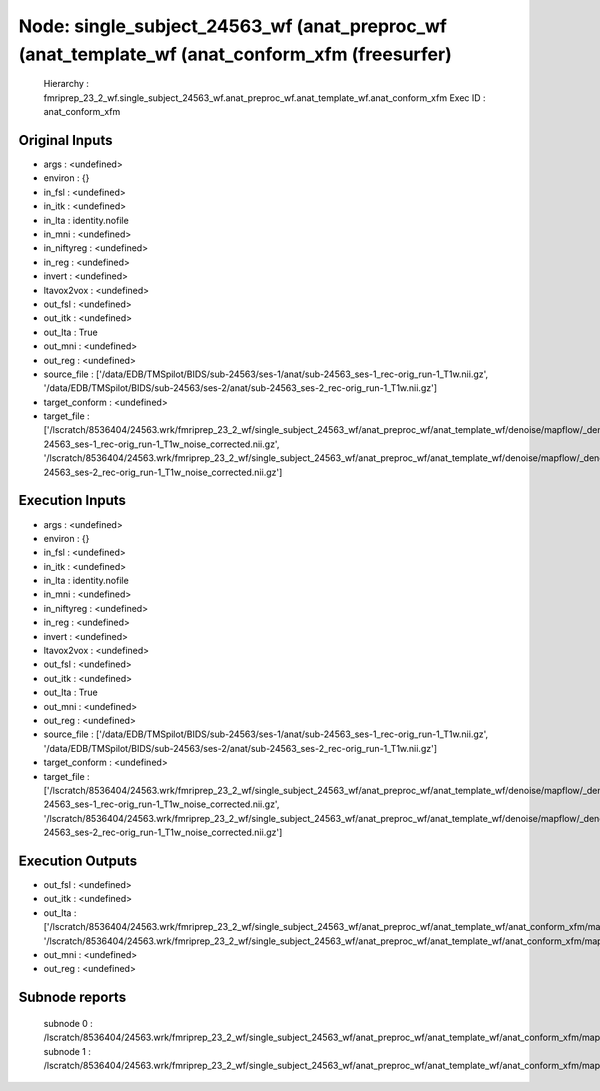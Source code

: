 Node: single_subject_24563_wf (anat_preproc_wf (anat_template_wf (anat_conform_xfm (freesurfer)
===============================================================================================


 Hierarchy : fmriprep_23_2_wf.single_subject_24563_wf.anat_preproc_wf.anat_template_wf.anat_conform_xfm
 Exec ID : anat_conform_xfm


Original Inputs
---------------


* args : <undefined>
* environ : {}
* in_fsl : <undefined>
* in_itk : <undefined>
* in_lta : identity.nofile
* in_mni : <undefined>
* in_niftyreg : <undefined>
* in_reg : <undefined>
* invert : <undefined>
* ltavox2vox : <undefined>
* out_fsl : <undefined>
* out_itk : <undefined>
* out_lta : True
* out_mni : <undefined>
* out_reg : <undefined>
* source_file : ['/data/EDB/TMSpilot/BIDS/sub-24563/ses-1/anat/sub-24563_ses-1_rec-orig_run-1_T1w.nii.gz', '/data/EDB/TMSpilot/BIDS/sub-24563/ses-2/anat/sub-24563_ses-2_rec-orig_run-1_T1w.nii.gz']
* target_conform : <undefined>
* target_file : ['/lscratch/8536404/24563.wrk/fmriprep_23_2_wf/single_subject_24563_wf/anat_preproc_wf/anat_template_wf/denoise/mapflow/_denoise0/sub-24563_ses-1_rec-orig_run-1_T1w_noise_corrected.nii.gz', '/lscratch/8536404/24563.wrk/fmriprep_23_2_wf/single_subject_24563_wf/anat_preproc_wf/anat_template_wf/denoise/mapflow/_denoise1/sub-24563_ses-2_rec-orig_run-1_T1w_noise_corrected.nii.gz']


Execution Inputs
----------------


* args : <undefined>
* environ : {}
* in_fsl : <undefined>
* in_itk : <undefined>
* in_lta : identity.nofile
* in_mni : <undefined>
* in_niftyreg : <undefined>
* in_reg : <undefined>
* invert : <undefined>
* ltavox2vox : <undefined>
* out_fsl : <undefined>
* out_itk : <undefined>
* out_lta : True
* out_mni : <undefined>
* out_reg : <undefined>
* source_file : ['/data/EDB/TMSpilot/BIDS/sub-24563/ses-1/anat/sub-24563_ses-1_rec-orig_run-1_T1w.nii.gz', '/data/EDB/TMSpilot/BIDS/sub-24563/ses-2/anat/sub-24563_ses-2_rec-orig_run-1_T1w.nii.gz']
* target_conform : <undefined>
* target_file : ['/lscratch/8536404/24563.wrk/fmriprep_23_2_wf/single_subject_24563_wf/anat_preproc_wf/anat_template_wf/denoise/mapflow/_denoise0/sub-24563_ses-1_rec-orig_run-1_T1w_noise_corrected.nii.gz', '/lscratch/8536404/24563.wrk/fmriprep_23_2_wf/single_subject_24563_wf/anat_preproc_wf/anat_template_wf/denoise/mapflow/_denoise1/sub-24563_ses-2_rec-orig_run-1_T1w_noise_corrected.nii.gz']


Execution Outputs
-----------------


* out_fsl : <undefined>
* out_itk : <undefined>
* out_lta : ['/lscratch/8536404/24563.wrk/fmriprep_23_2_wf/single_subject_24563_wf/anat_preproc_wf/anat_template_wf/anat_conform_xfm/mapflow/_anat_conform_xfm0/out.lta', '/lscratch/8536404/24563.wrk/fmriprep_23_2_wf/single_subject_24563_wf/anat_preproc_wf/anat_template_wf/anat_conform_xfm/mapflow/_anat_conform_xfm1/out.lta']
* out_mni : <undefined>
* out_reg : <undefined>


Subnode reports
---------------


 subnode 0 : /lscratch/8536404/24563.wrk/fmriprep_23_2_wf/single_subject_24563_wf/anat_preproc_wf/anat_template_wf/anat_conform_xfm/mapflow/_anat_conform_xfm0/_report/report.rst
 subnode 1 : /lscratch/8536404/24563.wrk/fmriprep_23_2_wf/single_subject_24563_wf/anat_preproc_wf/anat_template_wf/anat_conform_xfm/mapflow/_anat_conform_xfm1/_report/report.rst


